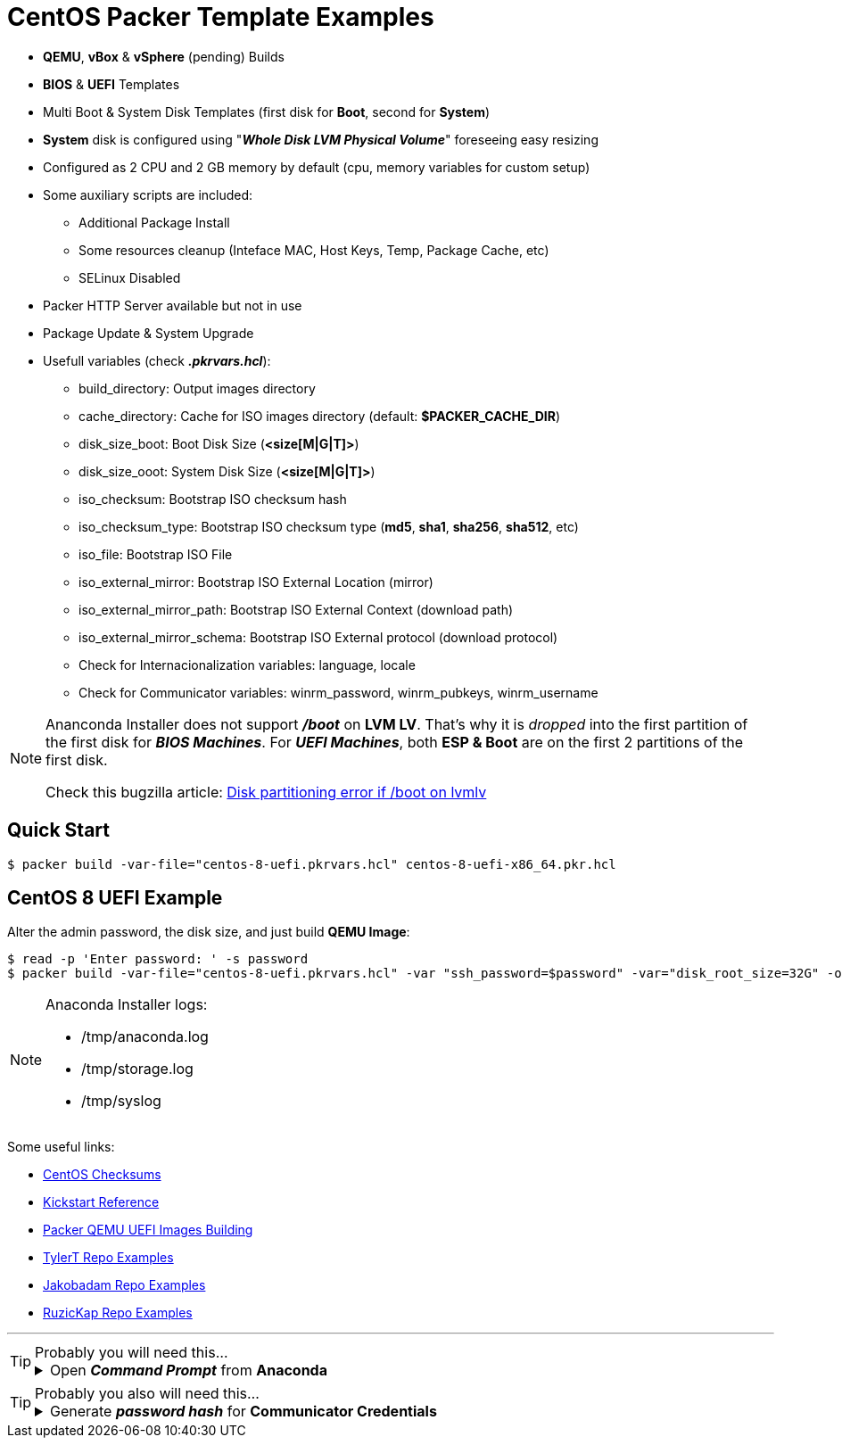 = CentOS Packer Template Examples
:experimental:

* *QEMU*, *vBox* & *vSphere* (pending) Builds
* *BIOS* & *UEFI* Templates
* Multi Boot & System Disk Templates (first disk for *Boot*, second for *System*)
* *System* disk is configured using "*_Whole Disk LVM Physical Volume_*" foreseeing easy resizing
* Configured as 2 CPU and 2 GB memory by default (cpu, memory variables for custom setup)
* Some auxiliary scripts are included:
** Additional Package Install
** Some resources cleanup (Inteface MAC, Host Keys, Temp, Package Cache, etc)
** SELinux Disabled
* Packer HTTP Server available but not in use
* Package Update & System Upgrade
* Usefull variables (check *_.pkrvars.hcl_*):
** build_directory: Output images directory
** cache_directory: Cache for ISO images directory (default: *$PACKER_CACHE_DIR*)
** disk_size_boot: Boot Disk Size (*<size[M|G|T]>*)
** disk_size_ooot: System Disk Size (*<size[M|G|T]>*)
** iso_checksum: Bootstrap ISO checksum hash
** iso_checksum_type: Bootstrap ISO checksum type (*md5*, *sha1*, *sha256*, *sha512*, etc)
** iso_file: Bootstrap ISO File
** iso_external_mirror: Bootstrap ISO External Location (mirror)
** iso_external_mirror_path: Bootstrap ISO External Context (download path)
** iso_external_mirror_schema: Bootstrap ISO External protocol (download protocol)
** Check for Internacionalization variables: language, locale
** Check for Communicator variables: winrm_password, winrm_pubkeys, winrm_username

[NOTE]
====
Ananconda Installer does not support *_/boot_* on *LVM LV*.
That's why it is _dropped_ into the first partition of the first disk for *_BIOS Machines_*.
For *_UEFI Machines_*, both *ESP & Boot* are on the first 2 partitions of the first disk.

Check this bugzilla article: link:https://bugzilla.redhat.com/show_bug.cgi?id=1056342[Disk partitioning error if /boot on lvmlv]

====

== Quick Start

[example,shell,opts=hardbreaks]
----
$ packer build -var-file="centos-8-uefi.pkrvars.hcl" centos-8-uefi-x86_64.pkr.hcl
----

== CentOS 8 UEFI Example

Alter the admin password, the disk size, and just build *QEMU Image*:

[example,shell,opts=hardbreaks]
----
$ read -p 'Enter password: ' -s password
$ packer build -var-file="centos-8-uefi.pkrvars.hcl" -var "ssh_password=$password" -var="disk_root_size=32G" -only="qemu.qemu" centos-8-uefi-x86_64.pkr.hcl
----

[NOTE]
====
Anaconda Installer logs:

* /tmp/anaconda.log
* /tmp/storage.log
* /tmp/syslog

====

Some useful links:

* link:http://ftp.rediris.es/mirror/CentOS/8/isos/x86_64/CHECKSUM[CentOS Checksums]
* link:https://docs.centos.org/en-US/8-docs/advanced-install/assembly_kickstart-commands-and-options-reference[Kickstart Reference]
* link:https://discuss.hashicorp.com/t/building-uefi-images-with-qemu-kvm/18061[Packer QEMU UEFI Images Building]
* link:https://github.com/tylert/packer-build[TylerT Repo Examples]
* link:https://github.com/jakobadam/packer-qemu-templates[Jakobadam Repo Examples]
* link:https://github.com/ruzickap/packer-templates[RuzicKap Repo Examples]


''''
[TIP]
.Probably you will need this...
====
[example,opts="hardbreaks,collapsible",subs=+quotes]
.Open *_Command Prompt_* from *Anaconda*

Press kbd:[Alt+F2] to open a terminal (*pty*) from Ananconda Installer (_tmux window_)...
====

[TIP]
.Probably you also will need this...
====
[example,opts="hardbreaks,collapsible",subs=+quotes]
.Generate *_password hash_* for *Communicator Credentials*

$ *python3 -c 'import crypt, getpass; print(crypt.crypt(getpass.getpass()))'*
_Password:_
#*$6$rq4fmPL0bqDgHADK$mjaa6jLSvPHNiCUgtTGhdHqs2PgRok4EtQwLTnr/kjOqN4ZWLgPn8FxgT59r1Ec02i/VqiRx70iCCsjH7E1zm0*#

====
